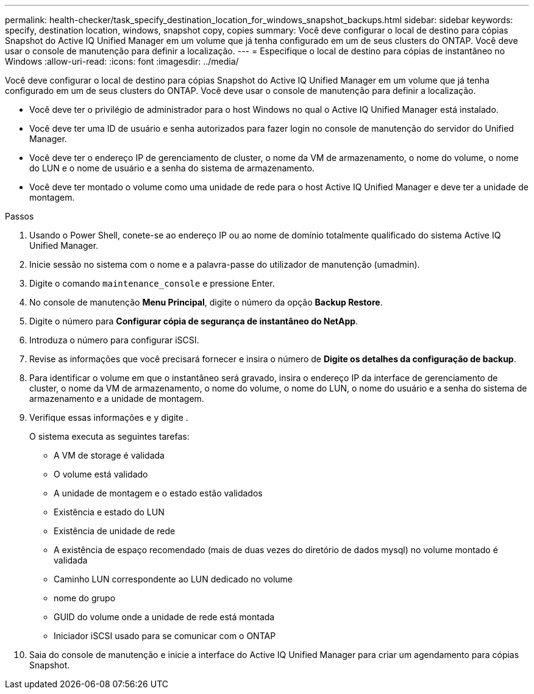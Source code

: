 ---
permalink: health-checker/task_specify_destination_location_for_windows_snapshot_backups.html 
sidebar: sidebar 
keywords: specify, destination location, windows, snapshot copy, copies 
summary: Você deve configurar o local de destino para cópias Snapshot do Active IQ Unified Manager em um volume que já tenha configurado em um de seus clusters do ONTAP. Você deve usar o console de manutenção para definir a localização. 
---
= Especifique o local de destino para cópias de instantâneo no Windows
:allow-uri-read: 
:icons: font
:imagesdir: ../media/


[role="lead"]
Você deve configurar o local de destino para cópias Snapshot do Active IQ Unified Manager em um volume que já tenha configurado em um de seus clusters do ONTAP. Você deve usar o console de manutenção para definir a localização.

* Você deve ter o privilégio de administrador para o host Windows no qual o Active IQ Unified Manager está instalado.
* Você deve ter uma ID de usuário e senha autorizados para fazer login no console de manutenção do servidor do Unified Manager.
* Você deve ter o endereço IP de gerenciamento de cluster, o nome da VM de armazenamento, o nome do volume, o nome do LUN e o nome de usuário e a senha do sistema de armazenamento.
* Você deve ter montado o volume como uma unidade de rede para o host Active IQ Unified Manager e deve ter a unidade de montagem.


.Passos
. Usando o Power Shell, conete-se ao endereço IP ou ao nome de domínio totalmente qualificado do sistema Active IQ Unified Manager.
. Inicie sessão no sistema com o nome e a palavra-passe do utilizador de manutenção (umadmin).
. Digite o comando `maintenance_console` e pressione Enter.
. No console de manutenção *Menu Principal*, digite o número da opção *Backup Restore*.
. Digite o número para *Configurar cópia de segurança de instantâneo do NetApp*.
. Introduza o número para configurar iSCSI.
. Revise as informações que você precisará fornecer e insira o número de *Digite os detalhes da configuração de backup*.
. Para identificar o volume em que o instantâneo será gravado, insira o endereço IP da interface de gerenciamento de cluster, o nome da VM de armazenamento, o nome do volume, o nome do LUN, o nome do usuário e a senha do sistema de armazenamento e a unidade de montagem.
. Verifique essas informações e `y` digite .
+
O sistema executa as seguintes tarefas:

+
** A VM de storage é validada
** O volume está validado
** A unidade de montagem e o estado estão validados
** Existência e estado do LUN
** Existência de unidade de rede
** A existência de espaço recomendado (mais de duas vezes do diretório de dados mysql) no volume montado é validada
** Caminho LUN correspondente ao LUN dedicado no volume
** nome do grupo
** GUID do volume onde a unidade de rede está montada
** Iniciador iSCSI usado para se comunicar com o ONTAP


. Saia do console de manutenção e inicie a interface do Active IQ Unified Manager para criar um agendamento para cópias Snapshot.

